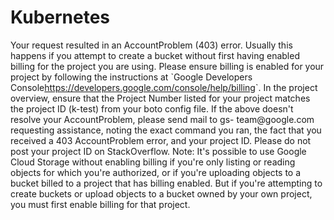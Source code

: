 * Kubernetes

Your request resulted in an AccountProblem (403) error. Usually this
happens if you attempt to create a bucket without first having enabled
billing for the project you are using. Please ensure billing is
enabled for your project by following the instructions at `Google
Developers
Console<https://developers.google.com/console/help/billing>`. In the
project overview, ensure that the Project Number listed for your
project matches the project ID (k-test) from your boto config file. If
the above doesn't resolve your AccountProblem, please send mail to gs-
team@google.com requesting assistance, noting the exact command you
ran, the fact that you received a 403 AccountProblem error, and your
project ID. Please do not post your project ID on StackOverflow. Note:
It's possible to use Google Cloud Storage without enabling billing if
you're only listing or reading objects for which you're authorized, or
if you're uploading objects to a bucket billed to a project that has
billing enabled. But if you're attempting to create buckets or upload
objects to a bucket owned by your own project, you must first enable
billing for that project.

